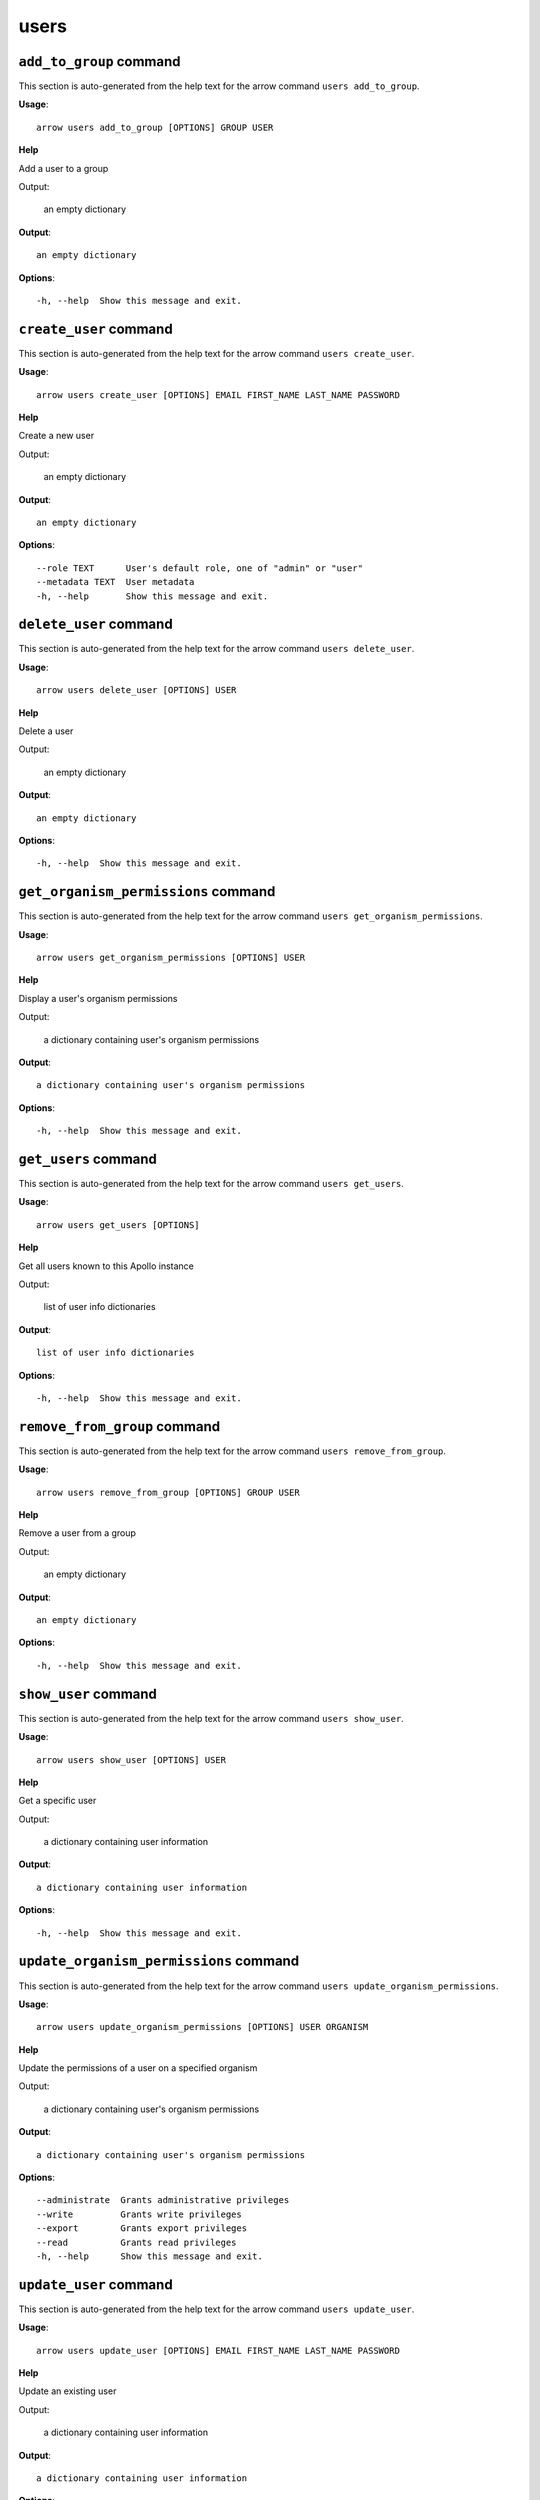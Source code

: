 users
=====

``add_to_group`` command
------------------------

This section is auto-generated from the help text for the arrow command
``users add_to_group``.

**Usage**::

    arrow users add_to_group [OPTIONS] GROUP USER

**Help**

Add a user to a group

Output:

 an empty dictionary
    

**Output**::


    
           an empty dictionary
    
**Options**::


      -h, --help  Show this message and exit.
    

``create_user`` command
-----------------------

This section is auto-generated from the help text for the arrow command
``users create_user``.

**Usage**::

    arrow users create_user [OPTIONS] EMAIL FIRST_NAME LAST_NAME PASSWORD

**Help**

Create a new user

Output:

 an empty dictionary
    

**Output**::


    
           an empty dictionary
    
**Options**::


      --role TEXT      User's default role, one of "admin" or "user"
      --metadata TEXT  User metadata
      -h, --help       Show this message and exit.
    

``delete_user`` command
-----------------------

This section is auto-generated from the help text for the arrow command
``users delete_user``.

**Usage**::

    arrow users delete_user [OPTIONS] USER

**Help**

Delete a user

Output:

 an empty dictionary
    

**Output**::


    
           an empty dictionary
    
**Options**::


      -h, --help  Show this message and exit.
    

``get_organism_permissions`` command
------------------------------------

This section is auto-generated from the help text for the arrow command
``users get_organism_permissions``.

**Usage**::

    arrow users get_organism_permissions [OPTIONS] USER

**Help**

Display a user's organism permissions

Output:

 a dictionary containing user's organism permissions
    

**Output**::


    
           a dictionary containing user's organism permissions
    
**Options**::


      -h, --help  Show this message and exit.
    

``get_users`` command
---------------------

This section is auto-generated from the help text for the arrow command
``users get_users``.

**Usage**::

    arrow users get_users [OPTIONS]

**Help**

Get all users known to this Apollo instance

Output:

 list of user info dictionaries
    

**Output**::


    
           list of user info dictionaries
    
**Options**::


      -h, --help  Show this message and exit.
    

``remove_from_group`` command
-----------------------------

This section is auto-generated from the help text for the arrow command
``users remove_from_group``.

**Usage**::

    arrow users remove_from_group [OPTIONS] GROUP USER

**Help**

Remove a user from a group

Output:

 an empty dictionary
    

**Output**::


    
           an empty dictionary
    
**Options**::


      -h, --help  Show this message and exit.
    

``show_user`` command
---------------------

This section is auto-generated from the help text for the arrow command
``users show_user``.

**Usage**::

    arrow users show_user [OPTIONS] USER

**Help**

Get a specific user

Output:

 a dictionary containing user information
    

**Output**::


    
           a dictionary containing user information
    
**Options**::


      -h, --help  Show this message and exit.
    

``update_organism_permissions`` command
---------------------------------------

This section is auto-generated from the help text for the arrow command
``users update_organism_permissions``.

**Usage**::

    arrow users update_organism_permissions [OPTIONS] USER ORGANISM

**Help**

Update the permissions of a user on a specified organism

Output:

 a dictionary containing user's organism permissions
    

**Output**::


    
           a dictionary containing user's organism permissions
    
**Options**::


      --administrate  Grants administrative privileges
      --write         Grants write privileges
      --export        Grants export privileges
      --read          Grants read privileges
      -h, --help      Show this message and exit.
    

``update_user`` command
-----------------------

This section is auto-generated from the help text for the arrow command
``users update_user``.

**Usage**::

    arrow users update_user [OPTIONS] EMAIL FIRST_NAME LAST_NAME PASSWORD

**Help**

Update an existing user

Output:

 a dictionary containing user information
    

**Output**::


    
           a dictionary containing user information
    
**Options**::


      --metadata TEXT  User metadata
      -h, --help       Show this message and exit.
    
